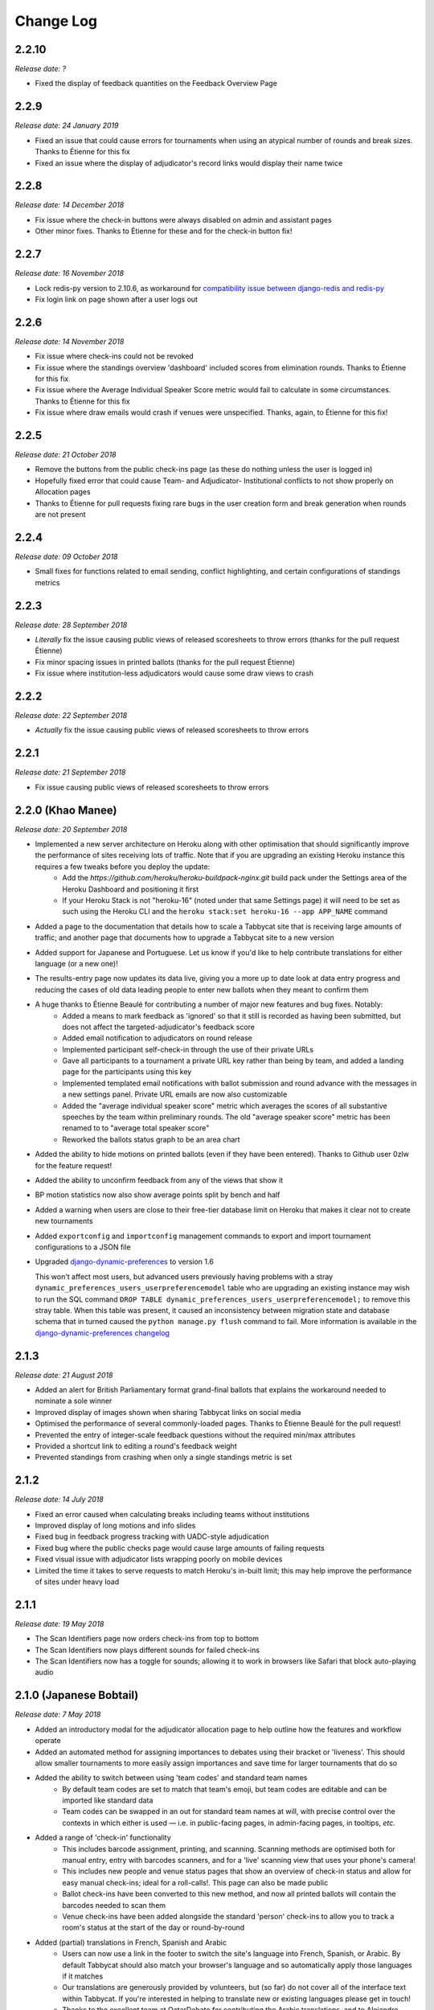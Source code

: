 ==========
Change Log
==========

2.2.10
-----
*Release date: ?*

- Fixed the display of feedback quantities on the Feedback Overview Page


2.2.9
-----
*Release date: 24 January 2019*

- Fixed an issue that could cause errors for tournaments when using an atypical number of rounds and break sizes. Thanks to Étienne for this fix
- Fixed an issue where the display of adjudicator's record links would display their name twice


2.2.8
-----
*Release date: 14 December 2018*

- Fix issue where the check-in buttons were always disabled on admin and assistant pages
- Other minor fixes. Thanks to Étienne for these and for the check-in button fix!


2.2.7
-----
*Release date: 16 November 2018*

- Lock redis-py version to 2.10.6, as workaround for `compatibility issue between django-redis and redis-py <https://github.com/niwinz/django-redis/issues/342>`_
- Fix login link on page shown after a user logs out


2.2.6
-----
*Release date: 14 November 2018*

- Fix issue where check-ins could not be revoked
- Fix issue where the standings overview 'dashboard' included scores from elimination rounds. Thanks to Étienne for this fix
- Fix issue where the Average Individual Speaker Score metric would fail to calculate in some circumstances. Thanks to Étienne for this fix
- Fix issue where draw emails would crash if venues were unspecified. Thanks, again, to Étienne for this fix!


2.2.5
-----
*Release date: 21 October 2018*

- Remove the buttons from the public check-ins page (as these do nothing unless the user is logged in)
- Hopefully fixed error that could cause Team- and Adjudicator- Institutional conflicts to not show properly on Allocation pages
- Thanks to Étienne for pull requests fixing rare bugs in the user creation form and break generation when rounds are not present


2.2.4
-----
*Release date: 09 October 2018*

- Small fixes for functions related to email sending, conflict highlighting, and certain configurations of standings metrics


2.2.3
-----
*Release date: 28 September 2018*

- *Literally* fix the issue causing public views of released scoresheets to throw errors (thanks for the pull request Étienne)
- Fix minor spacing issues in printed ballots (thanks for the pull request Étienne)
- Fix issue where institution-less adjudicators would cause some draw views to crash


2.2.2
-----
*Release date: 22 September 2018*

- *Actually* fix the issue causing public views of released scoresheets to throw errors


2.2.1
-----
*Release date: 21 September 2018*

- Fix issue causing public views of released scoresheets to throw errors


2.2.0 (Khao Manee)
------------------
*Release date: 20 September 2018*

- Implemented a new server architecture on Heroku along with other optimisation that should significantly improve the performance of sites receiving lots of traffic. Note that if you are upgrading an existing Heroku instance this requires a few tweaks before you deploy the update:
    - Add the `https://github.com/heroku/heroku-buildpack-nginx.git` build pack under the Settings area of the Heroku Dashboard and positioning it first
    - If your Heroku Stack is not "heroku-16" (noted under that same Settings page) it will need to be set as such using the Heroku CLI and the ``heroku stack:set heroku-16 --app APP_NAME`` command
- Added a page to the documentation that details how to scale a Tabbycat site that is receiving large amounts of traffic; and another page that documents how to upgrade a Tabbycat site to a new version
- Added support for Japanese and Portuguese. Let us know if you'd like to help contribute translations for either language (or a new one)!
- The results-entry page now updates its data live, giving you a more up to date look at data entry progress and reducing the cases of old data leading people to enter new ballots when they meant to confirm them
- A huge thanks to Étienne Beaulé for contributing a number of major new features and bug fixes. Notably:
    - Added a means to mark feedback as 'ignored' so that it still is recorded as having been submitted, but does not affect the targeted-adjudicator's feedback score
    - Added email notification to adjudicators on round release
    - Implemented participant self-check-in through the use of their private URLs
    - Gave all participants to a tournament a private URL key rather than being by team, and added a landing page for the participants using this key
    - Implemented templated email notifications with ballot submission and round advance with the messages in a new settings panel. Private URL emails are now also customizable
    - Added the "average individual speaker score" metric which averages the scores of all substantive speeches by the team within preliminary rounds. The old "average speaker score" metric has been renamed to to "average total speaker score"
    - Reworked the ballots status graph to be an area chart
- Added the ability to hide motions on printed ballots (even if they have been entered). Thanks to Github user 0zlw for the feature request!
- Added the ability to unconfirm feedback from any of the views that show it
- BP motion statistics now also show average points split by bench and half
- Added a warning when users are close to their free-tier database limit on Heroku that makes it clear not to create new tournaments
- Added ``exportconfig`` and ``importconfig`` management commands to export and import tournament configurations to a JSON file
- Upgraded `django-dynamic-preferences <https://github.com/EliotBerriot/django-dynamic-preferences>`_ to version 1.6

  This won't affect most users, but advanced users previously having problems with a stray ``dynamic_preferences_users_userpreferencemodel`` table who are upgrading an existing instance may wish to run the SQL command ``DROP TABLE dynamic_preferences_users_userpreferencemodel;`` to remove this stray table. When this table was present, it caused an inconsistency between migration state and database schema that in turned caused the ``python manage.py flush`` command to fail. More information is available in the `django-dynamic-preferences changelog <https://django-dynamic-preferences.readthedocs.io/en/latest/history.html#migration-cleanup>`_


2.1.3
-----
*Release date: 21 August 2018*

- Added an alert for British Parliamentary format grand-final ballots that explains the workaround needed to nominate a sole winner
- Improved display of images shown when sharing Tabbycat links on social media
- Optimised the performance of several commonly-loaded pages. Thanks to Étienne Beaulé for the pull request!
- Prevented the entry of integer-scale feedback questions without the required min/max attributes
- Provided a shortcut link to editing a round's feedback weight
- Prevented standings from crashing when only a single standings metric is set


2.1.2
-----
*Release date: 14 July 2018*

- Fixed an error caused when calculating breaks including teams without institutions
- Improved display of long motions and info slides
- Fixed bug in feedback progress tracking with UADC-style adjudication
- Fixed bug where the public checks page would cause large amounts of failing requests
- Fixed visual issue with adjudicator lists wrapping poorly on mobile devices
- Limited the time it takes to serve requests to match Heroku's in-built limit; this may help improve the performance of sites under heavy load


2.1.1
-----
*Release date: 19 May 2018*

- The Scan Identifiers page now orders check-ins from top to bottom
- The Scan Identifiers now plays different sounds for failed check-ins
- The Scan Identifiers now has a toggle for sounds; allowing it to work in browsers like Safari that block auto-playing audio


2.1.0 (Japanese Bobtail)
------------------------
*Release date: 7 May 2018*

- Added an introductory modal for the adjudicator allocation page to help outline how the features and workflow operate
- Added an automated method for assigning importances to debates using their bracket or 'liveness'. This should allow smaller tournaments to more easily assign importances and save time for larger tournaments that do so
- Added the ability to switch between using 'team codes' and standard team names
    - By default team codes are set to match that team's emoji, but team codes are editable and can be imported like standard data
    - Team codes can be swapped in an out for standard team names at will, with precise control over the contexts in which either is used — i.e. in public-facing pages, in admin-facing pages, in tooltips, *etc.*
- Added a range of 'check-in' functionality
    - This includes barcode assignment, printing, and scanning. Scanning methods are optimised both for manual entry, entry with barcodes scanners, and for a 'live' scanning view that uses your phone's camera!
    - This includes new people and venue status pages that show an overview of check-in status and allow for easy manual check-ins; ideal for a roll-calls!. This page can also be made public
    - Ballot check-ins have been converted to this new method, and now all printed ballots will contain the barcodes needed to scan them
    - Venue check-ins have been added alongside the standard 'person' check-ins to allow you to track a room's status at the start of the day or round-by-round
- Added (partial) translations in French, Spanish and Arabic
    - Users can now use a link in the footer to switch the site's language into French, Spanish, or Arabic. By default Tabbycat should also match your browser's language and so automatically apply those languages if it matches
    - Our translations are generously provided by volunteers, but (so far) do not cover all of the interface text within Tabbycat. If you're interested in helping to translate new or existing languages please get in touch!
    - Thanks to the excellent team at QatarDebate for contributing the Arabic translations, and to Alejandro, Hernando, Julian and Zoe for contributing the Spanish translations.
- Added a new (beta) feature: allocation 'sharding'
    - Sharding allows you to split up the Adjudicator Allocation screen into a defined subset of the draw. This has been designed so that you can have multiple computers doing allocations simultaneously; allowing the adjudication core to split itself and tackle allocations in parallel.
    - Shards can be assigned into defined fractions (i.e. halves or fifths) according to specific criteria (i.e. bracket or priority) and following either a top-to-bottom sorting or a mixed sorting that ensures each bracket has an even proportion of each criteria.
- Added an option to show a "Confirm Digits" option to pre-printed ballots that asks adjudicators to confirm their scores in a manner that may help clarify instances or bad handwriting. This can be enabled in the "Data Entry" settings area.
- Added a 'liveness' calculator for BP that will estimate whether each team has, can, or can't break in each of their categories (as previously existed for 2-team formats)
- Added draw pull-up option: pull up from middle
- Added new draw option: choose pull-up from teams who have been pulled up the fewest times so far
- Added the ability to have different 'ballots-per-debates' for in/out rounds; accommodating tournaments like Australian Easters that use consensus for preliminary rounds but voting for elimination rounds.
- Added time zone support to the locations where times are displayed
- Administrators can now view pages as if they were Assistants; allowing them to (for example) use the data entry forms that enforce double-checking without needed to create a separate account
- Fixed χ² test in motion statistics, and refactored the motion statistics page
- Teams, like adjudicators, no longer need to have an institution
- Added a page allowing for bulk updates to adjudicator scores
- Added break categories to team standings, and new team standings pages for break categories
- Made speaker standings more configurable
    - Second-order metrics can now be specified
    - Added trimmed mean (also known as high-low drop)
    - Added ability to set no limit for number of missed debates
    - Standard deviation is now the population standard deviation (was previously sample), and
      ranks in ascending order if used to rank speakers.
- Quality of life improvements
    - Added a "☆" indicator to more obviously liveness in the adjudicator allocation screen
    - Added WYSIWYG editor for tournament welcome message, and moved it to tournament configuration
    - Added "appellant" and "respondent" to the side name options
    - Added a two new columns to the feedback overview page: one that displays the current difference between an adjudicator's test score and their current weighted score; another the displays the standard deviation of an adjudicator's feedback scores
    - Added an 'important feedback' page that highlights feedback significantly above or below an adjudicator's test score
    - Added a means to bulk-import adjudicator scores (for example from a CSV) to make it easier to work with external feedback processing
    - Speakers and speaker's emails in the simple importer can now be separated by commas or tabs in addition to new lines
    - The "shared" checkbox in the simple importer is now hidden unless the relevant tournament option is enabled
    - Current team standings page now shows silent round results if "Release all round results to public" is set
    - The Consensus vs Voting options for how ballots work has now been split into two settings: one option for preliminary rounds and one option for elimination rounds
    - Speaker scores now show as integers (without decimals) where the tournament format would not allow decimals
    - Added a page showing a list of institutions in the tournament
    - On the assistant "enter results" page, pressing "/" jumps to the "Find in Table" box, so data entry can be done entirely from your keyboard
- Switched to using a Websockets/Channels based infrastructure to better allow for asynchronous updates. This should also ameliorate cases where the Memcachier plugin expired due to inactivity which would then crash a site. Notes for those upgrading:
    - On Heroku: You should remove the Memcachier plugin and instead add 'heroku-redis' to any instances being upgraded
    - Locally: You should recreate your `local_settings.py` from the `local_settings.example` file
- Upgraded to Django 2.0
    - Converted most raw SQL queries to use the new ``filter`` keyword in annotations


2.0.7
-----
*Release date: 13 April 2018*

- Fixed an issue preventing draws with pre-allocate sides generating


2.0.6
-----
*Release date: 20 March 2018*

- Added reminder to add own-institution conflicts in the Edit Database area
- Other minor fixes


2.0.5
-----
*Release date: 7 February 2018*

- Improved the printing of scoresheets and feedback forms on Chrome.
- Other minor fixes


2.0.4
-----
*Release date: 22 January 2018*

- Add alert for users who try to do voting ballots on BP-configured tournaments
- Fixed issue where draws of the "manual" type would not generate correctly
- Fixed issue where a ballot's speaker names dropdown would contain both team's speakers when using formats with side selection
- Fixed issue where scoresheets would not show correctly under some configurations
- Improved display of really long motions when using the inbuilt motion-showing page
- Other minor fixes


2.0.3
-----
*Release date: 3 December 2017*

- Fixed issue where the 'prefix team name with institution name' checkbox would not be correctly saved when using the Simple Importer
- Removed the scroll speed / text size buttons on mobile draw views that were making it difficult to view the table
- Improved the display of the motions tab page on mobile devices and fixed an issue where it appeared as if only half the vetoes were made


2.0.2
-----
*Release date: 27 November 2017*

- Fixes and improvements to diversity overview
    - Fixed average feedback rating from teams, it was previously (incorrectly) showing the average feedback rating from all adjudicators
    - Gender splits for average feedback rating now go by target adjudicator; this was previously source adjudicator
    - Persons with unknown gender are now shown in counts (but not score/rating averages); a bug had previously caused them to be incorrectly counted as zero
    - Improved query efficiency of the page
- Improved the BP motions tab for out-rounds by specifying advancing teams as "top/bottom ½" rather than as 1st/4th and removed the average-points-per-position graphs that were misleading
- Improved handling of long motions in the motion display interface
- Fixed issue where creating BP tournaments using the wizard would create an extra break round given the size of the break specified
- Fixed auto-allocation in consensus panels where there are fewer judges than debates in the round
- Fixed reply speaker validity check when speeches are marked as duplicate
- Prohibit assignment of teams to break categories of other tournaments in Edit Database area


2.0.1
-----
*Release date: 21 November 2017*

- Fixed issue where results submission would crash if sides are unconfirmed
- Fixed issue where scoresheets would not display properly for adjudicators who lack institutions
- Fixed issue where the round history indicators in the Edit Adjudicators page would sometimes omit the "rounds ago" indicator


2.0.0 (Iberian Lynx)
--------------------
*Release date: 13 November 2017*

- British Parliamentary support
    - Full support for British Parliamentary format has been added and we're incredibly excited to see Tabbycat's unique features and design (finally) available as an option for those tabbing in the predominant global format
    - As part of the implementation of this format we've made significant improvements over existing tab software on how sides are allocated within BP draws. This means that teams are less likely to have 'imbalanced' proportions of side allocations (for example having many more debates as Opening Government than Closing Opposition)
    - We've added a new "Comparisons" page added to the documentation to outline some of the key differences between Tabbycat and other software in the context of BP tabbing
- Refreshed interface design
    - The basic graphic elements of Tabbycat have had a their typography, icons,  colours, forms, and more redesign for a more distinctive and clear look. We also now have an official logo!
    - The "Motions" stage of the per-round workflow has now been rolled into the Display area to better accommodate BP formats and consolidate the Draw/Motion 'release' process
    - Sidebar menu items now display all sub-items within a section, such as for Feedback, Standings, and Breaks
    - Better tablet and mobile interfaces; including a fully responsive sidebar for the admin area that maximises the content area
    - More explicit and obvious calls-to-action for the key tasks necessary to running a round, with better interface alerts and text to help users understand when and why to perform crucial actions
    - Redesigned motions tab page that gives a better idea of the sample size and distribution of results in both two- and three- team formats
- Improved handling of Break Rounds ballots and sides allocation
    - The positions of teams within a break round are now created by the initial draw generation in an 'unset' state in recognition that most tournaments assign these manually (through say a coin toss). This should help clarify when showing break rounds draws when sides are or are not finalised
    - Break rounds ballots for formats where scores are not typically entered (i.e. BP) will only specify that you nominate the teams advancing rather than enter in all of the speakers' scores
- Now, like Break Categories, you can define arbitrary Categories such as 'Novice' or 'ESL' to create custom Speaker tabs for groups of Speakers
- You can now release an Adjudicators Tab showing test scores, final scores, and/or per-round feedback averages
- Information Slides can now be added to the system; either for showing to an auditorium within Tabbycat or for displaying alongside the public list of motions and/or the motions tab
- Teams and adjudicators are no longer required to have institutions; something that should be very useful when setting up small IVs and the like
- Private URLs can now be incrementally generated. Records of sent mail are now also kept by Tabbycat, so that emails can be incrementally sent to participants as registration data changes
- Quality of life improvements
    - After creating a new tournament you will now be prompted to apply a basic rules and public information preset
    - Better handling of errors that arise when a debate team is missing or where two teams have been assigned the same side
    - Fixed issue where the adjudicator feedback graphs would not sort along with their table
    - The Feedback Overview page now makes it more clear how the score is determined, the current distribution of scores, and how scores affect the distribution of chairs, panellists, and trainees
    - Speaker tabs now default to sorting by average, except for formats where we are certain that they must be sorted by total. The speaker tab page itself now prominently notes which setting is is currently using
    - 'Feedback paths' now default to a more permissive setting (rather than only allowing Chairs to submit feedback) and the Feedback Overview page will note that current configuration
    - Emails can be assigned to adjudicators and teams in the Simple Importer
    - More of the tables that allow you to set or edit data (such as the check-in tables for adjudicators, teams and venues) now automatically save changes
    - When adding/editing users extraneous fields have been hidden and the "Staff" and "Superuser" roles have new sub-text clarifying what they mean for users with those permissions
    - Team record pages now show cumulative team points, and if the speaker tab is fully released, speaker scores for that team in each debate


1.4.6
-----
*Release date: 23 October 2017*

- Fixed issue where speaker standings with a large amount of non-ranking speakers would cause the page to load slowly or time-out.


1.4.5
-----
*Release date: 14 October 2017*

- Added warning message when adjudicator scores are outside the expected range
- Fixed handling of uniqueness failure in simple importer for teams


1.4.4
-----
*Release date: 27 September 2017*

- Fixed Vue dependency issue preventing Heroku installs after a dependency release
- Fixed issue with formatting non-numeric standings metrics
- Fixed behaviour of public tabs when all rounds are silent


1.4.3
-----
*Release date: 9 September 2017*

- A number of improvements to error handling and logging
- Changed the "previous round" of an elimination round to point to the last one in the same break category
- Other minor bug fixes


1.4.2
-----
*Release date: 23 August 2017*

- Minor bug fixes and error logging improvements


1.4.1
-----
*Release date: 2 August 2017*

- Fixed bug that prevented edited matchups from being saved
- Added flag to prevent retired sites from using the database for sessions


1.4.0 (Havana Brown)
--------------------
*Release date: 26 July 2017*

- Overhauled the adjudicator allocation, venue allocation, and matchups editing pages, including:
    - Upgraded to Vue 2.0 and refactored the code so that each page better shares methods for displaying the draw, showing additional information, and dragging/dropping
    - When dragging/dropping, the changed elements now 'lock' in place to indicate that their saving is in-progress
    - Added conflicts and recent histories to the slideovers shown for teams/adjudicators
    - Added 'ranking' toggles to visibly highlight adjudicator strengths and more easily identify unbalanced panels
    - Each interface's table is now sortable by a debate's importance, bracket, liveness, etc.
- Added a new "Tournament Logistics" guide to the documentation that outlines some general best practices for tabbing tournaments. Thanks to Viran Weerasekera, Valerie Tierney, Molly Dale, Madeline Schultz, and Vail Bromberger for contributing to this document
- Added (basic) support for the Canadian Parliamentary format by allowing for consensus ballots and providing a preset. However note that only some of the common draw rules are supported (check our documentation for more information)
- Added an ESL/EFL tab release option and status field
- Added a chi-squared test to measure motion balance in the motion standings/balance. Thanks to Viran Weerasekera for contributing this
- The Auto Allocate function for adjudicators will now also allocate trainees to solo-chaired debates
- Added a 'Tab Release' preset for easily releasing all standings/results pages after a tournament is finished
- Added 'Average Speaks by Round' to the standings overview page
- Fixed issue where the Auto Allocator was forming panels of incorrect strengths in debates identified as less important
- Fixed issue where toggling iron-person speeches on and off wouldn't hide/unset the relevant checkboxes
- Fixed issue where VenueCategories could not be edited if they did not have Venues set
- Various other small fixes and improvements


1.3.1
-----
*Release date: 26 May 2017*

- Fixed bug that allowed duplicate emoji to be occasionally generated


1.3.0 (Genetta)
---------------
*Release date: 9 May 2017*

- Added the ability to mark speeches as duplicates when entering ballots so that they will not show in speaker tabs, intended for use with 'iron-man' speeches and swing speakers
- Reworked venue constraints and venue display options by streamlining "venue groups" and "venue constraint categories" into a single "venue category" type, with options for how they are used and displayed
- Relocated the Random (now renamed 'Private') URL pages to the Setup section and added pages for printing/emailing out the ballot submission URLs
- Reworked the simple data importer (formerly the visual importer) to improve its robustness
- Improved guards against having no current round set, and added a new page for manually overriding the current round (under Configuration)
- Added a preference for controlling whether assistant users have access to pages that can reveal draw or motions information ahead of their public release
- Added the ability to limit tab releases to a given number of ranks (*i.e.* only show the top 10 speakers)
- Added the ability to redact individual person's identifying details from speaker tabs
- Added the ability for user passwords to be easily reset
- Added a minimal set of default feedback questions to newly created Tournaments
- When a tournament's current round is set, redirect to a page where it can be set, rather than crashing
- A number of other minor bug fixes and enhancements


1.2.3
-----
*Release date: 17 March 2017*

- Improved the display of the admin ballot entry form on mobile devices
- A number of other minor bug fixes


1.2.2
-----
*Release date: 4 March 2017*

- Protected debate-team objects from cascaded deletion, and added warning messages with guidance when users would otherwise do this
- A number of other minor bug fixes


1.2.1
-----
*Release date: 25 February 2017*

- Printable feedback forms will now display the default rating scale, any configured introduction text, and better prompt you to add additional questions
- A number of other minor bug fixes


1.2.0 (Foldex)
--------------
*Release date: 15 February 2017*

- Changed the core workflow by splitting display- and motion- related activities into separate pages to simplify each stage of running a round
- Added support for Docker-based installations to make local/offline installations much more simple
- Added a "Tabbykitten" version of Tabbycat that can be deployed to Heroku without a needing a credit/debit card
- Added button to load a demo tournament on the 'New Tournament' page so it is easier to test-run Tabbycat
- Changed venue groups to be separate to venue constraint categories
- Modified the licence to clarify that donations are required for some tournaments and added a more explicit donations link and explanation page
- Added information about autosave status to the adjudicator allocations page
- Added configurable side names so that tournaments can use labels like "Proposition"/"Opposition" instead of "Affirmative"/"Negative"
- Started work on basic infrastructure for translations


1.1.7
-----
*Release date: 31 January 2017*

- Yet more minor bug fixes
- The auto-allocation UI will now detail your minimum rating setting better
- Added guidance on database backups to documentation


1.1.6
-----
*Release date: 19 January 2017*

- A number of minor bug fixes
- Added basic infrastructure for creating tabbycat translations


1.1.5
-----
*Release date: 12 January 2017*

- A number of minor bug fixes and improvements to documentation


1.1.4
-----
*Release date: 25 November 2016*

- Redesigned the footer area to better describe Tabbycat and to promote donations and related projects
- Slight tweaks to the site homepage and main menus to better accommodate the login/log out links
- A few minor bug fixes and improvements to error reporting


1.1.3
-----
*Release date: 15 September 2016*

- Fixed bug affecting some migrations from earlier versions
- Made latest results show question mark rather than crash if a team is missing
- Fixed bug affecting the ability to save motions
- Fixed bug preventing draw flags from being displayed


1.1.2
-----
*Release date: 14 September 2016*

- Allow panels with even number of adjudicators (with warnings), by giving chair the casting vote
- Removed defunct person check-in, which hasn't been used since 2010
- Collapsed availability database models into a single model with Django content types
- Collapsed optional fields in action log entries into a single generic field using Django content types
- Added better warnings when attempting to create an elimination round draw with fewer than two teams
- Added warnings in Edit Database view when editing debate teams
- Renamed "AIDA pre-2015" break rule to "AIDA 1996"


1.1.1
-----
*Release date: 8 September 2016*

- Fixed a bug where the team standings and team tab would crash when some emoji were not set


1.1.0 (Egyptian Mau)
--------------------
*Release date: 3 September 2016*

- Added support for the United Asian Debating Championships style
- Added support for the World Schools Debating Championships style
- Made Windows 8+ Emoji more colourful
- Fixed an incompatability between Vue and IE 10-11 which caused tables to not render
- Minor bug fixes and dependency updates


1.0.1
-----
*Release date: 19 August 2016*

- Fixed a minor bug with the visual importer affecting similarly named institutions
- Fixed error message when user tries to auto-allocate adjudicators on unconfirmed or released draw
- Minor docs edits


1.0.0 (Devon Rex)
-----------------
*Release date: 16 August 2016*

Redesigned and redeveloped adjudicator allocation page
  - Redesigned interface, featuring clearer displays of conflict and diversity information
  - Changes to importances and panels are now automatically saved
  - Added debate "liveness" to help identify critical rooms—many thanks to Thevesh Theva
  - Panel score calculations performed live to show strength of voting majorities
New features
  - Added record pages for teams and adjudicators
  - Added a diversity tab to display demographic information about participants and scoring
Significant general improvements
  - Shifted most table rendering to Vue.js to improve performance and design
  - Drastically reduced number of SQL queries in large tables, *e.g.* draw, results, tab
Break round management
  - Completed support for break round draws
  - Simplified procedure for adding remarks to teams and updating break
  - Reworked break generation code to be class-based, to improve future extensibility
  - Added support for break qualification rules: AIDA Australs, AIDA Easters, WADL
Feedback
  - Changed Boolean fields in AdjudicatorFeedbackQuestion to reflect what they actually do
  - Changed "panellist feedback enabled" option to "feedback paths", a choice of three options

- Dropped "/t/" from tournament URLs and moved "/admin/" to "/database/", with 301 redirects
- Added basic code linting to the continuous integration tests
- Many other small bug fixes, refactors, optimisations, and documentation updates


0.9.0 (Chartreux)
-----------------
*Release date: 13 June 2016*

- Added a beta implementation of the break rounds workflow
- Added venue constraints, to allow participants or divisions to preferentially be given venues from predefined groups
- Added a button to regenerate draws
- Refactored speaker standings implementation to match team standings implementation
- New standings metrics, draw methods, and interface settings for running small tournaments and division-based tournaments
- Improved support for multiple tournaments
- Improved user-facing error messages in some scenarios
- Most frontend dependencies now handled by Bower
- Static file compilation now handled by Gulp
- Various bug fixes, optimisations, and documentation edits


0.8.3
-----
*Release date: 4 April 2016*

- Restored and reworking printing functionality for scoresheets/feedback
- Restored Edit Venues and Edit Matchups on the draw pages
- Reworked tournament data importers to use csv.DictReader, so that column order in files doesn't matter
- Improved dashboard and feedback graphs
- Add separate pro speakers tab
- Various bug fixes, optimisations, and documentation edits


0.8.2
-----
*Release date: 20 March 2016*

- Fixed issue where scores from individual ballots would be deleted when any other panel in the round was edited
- Fixed issue where page crashes for URLs with "tab" in it but that aren't recognized tab pages


0.8.1
-----
*Release date: 15 March 2016*

- Fixed a bug where editing a Team in the admin section could cause an error
- Added instructions on how to account for speakers speaking twice to docs
- Venues Importer wont show VenueGroup import info unless that option is enabled


0.8.0 (Bengal)
--------------
*Release date: 29 February 2016*

- Upgraded to Python 3.4, dropped support for Python 2
- Restructured directories and, as a consequence, changed database schema
- Added Django migrations to the release (they were previously generated by the user)
- Migrated documentation to `Read The Docs <http://tabbycat.readthedocs.io>`_
- New user interface design and workflow
- Overhauled tournament preferences to use `django-dynamic-preferences <https://github.com/EliotBerriot/django-dynamic-preferences>`_
- Added new visual data importer
- Improved flexibility of team standings rules
- Moved data utility scripts to Django management commands
- Changed emoji to Unicode characters
- Various other fixes and refinements


0.7.0 (Abyssinian)
------------------
*Release date: 31 July 2015*

- Support for multiple tournaments
- Improved and extensible tournament data importer
- Display gender, region, and break category in adjudicator allocation
- New views for online adjudicator feedback
- Customisable adjudicator feedback forms
- Randomised URLs for public submission
- Customisable break categories
- Computerised break generation (break round draws not supported)
- Lots of fixes, interface touch-ups and performance enhancements
- Now requires Django 1.8 (and other package upgrades)

